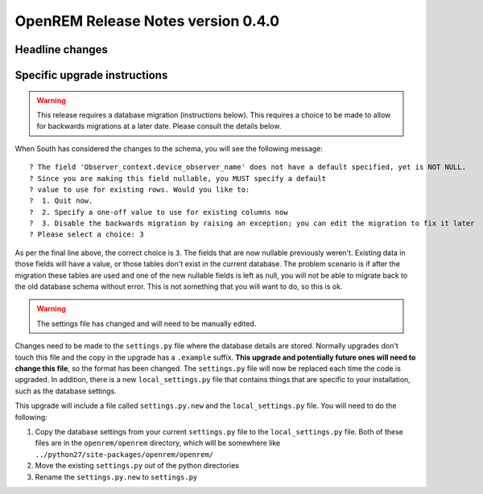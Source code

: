 OpenREM Release Notes version 0.4.0
***********************************

Headline changes
================================


Specific upgrade instructions
=============================

..      Warning::
        
        This release requires a database migration (instructions below). This requires a choice to be made 
        to allow for backwards migrations at a later date. Please consult the details below.

When South has considered the changes to the schema, you will see the following message::
    
 ? The field 'Observer_context.device_observer_name' does not have a default specified, yet is NOT NULL.
 ? Since you are making this field nullable, you MUST specify a default
 ? value to use for existing rows. Would you like to:
 ?  1. Quit now.
 ?  2. Specify a one-off value to use for existing columns now
 ?  3. Disable the backwards migration by raising an exception; you can edit the migration to fix it later
 ? Please select a choice: 3

As per the final line above, the correct choice is ``3``. The fields that are now
nullable previously weren't. Existing data in those fields will have a value, or those
tables don't exist in the current database. The problem scenario is if after
the migration these tables are used and one of the new nullable fields is left as null,
you will not be able to migrate back to the old database schema without error.
This is not something that you will want to do, so this is ok.

..      Warning::

        The settings file has changed and will need to be manually edited.

Changes need to be made to the ``settings.py`` file where the database details are stored.
Normally upgrades don't touch this file and the copy in the upgrade has a ``.example`` suffix.
**This upgrade and potentially future ones will need to change this file**, so the 
format has been changed. The ``settings.py`` file will now be replaced
each time the code is upgraded. In addition, there is a new ``local_settings.py``
file that contains things that are specific to your installation, such as the
database settings.

This upgrade will include a file called ``settings.py.new`` and the ``local_settings.py``
file. You will need to do the following:

#. Copy the database settings from your current ``settings.py`` file to the ``local_settings.py`` file. Both of these files are in the ``openrem/openrem`` directory, which will be somewhere like ``../python27/site-packages/openrem/openrem/``
#. Move the existing ``settings.py`` out of the python directories
#. Rename the ``settings.py.new`` to ``settings.py``
